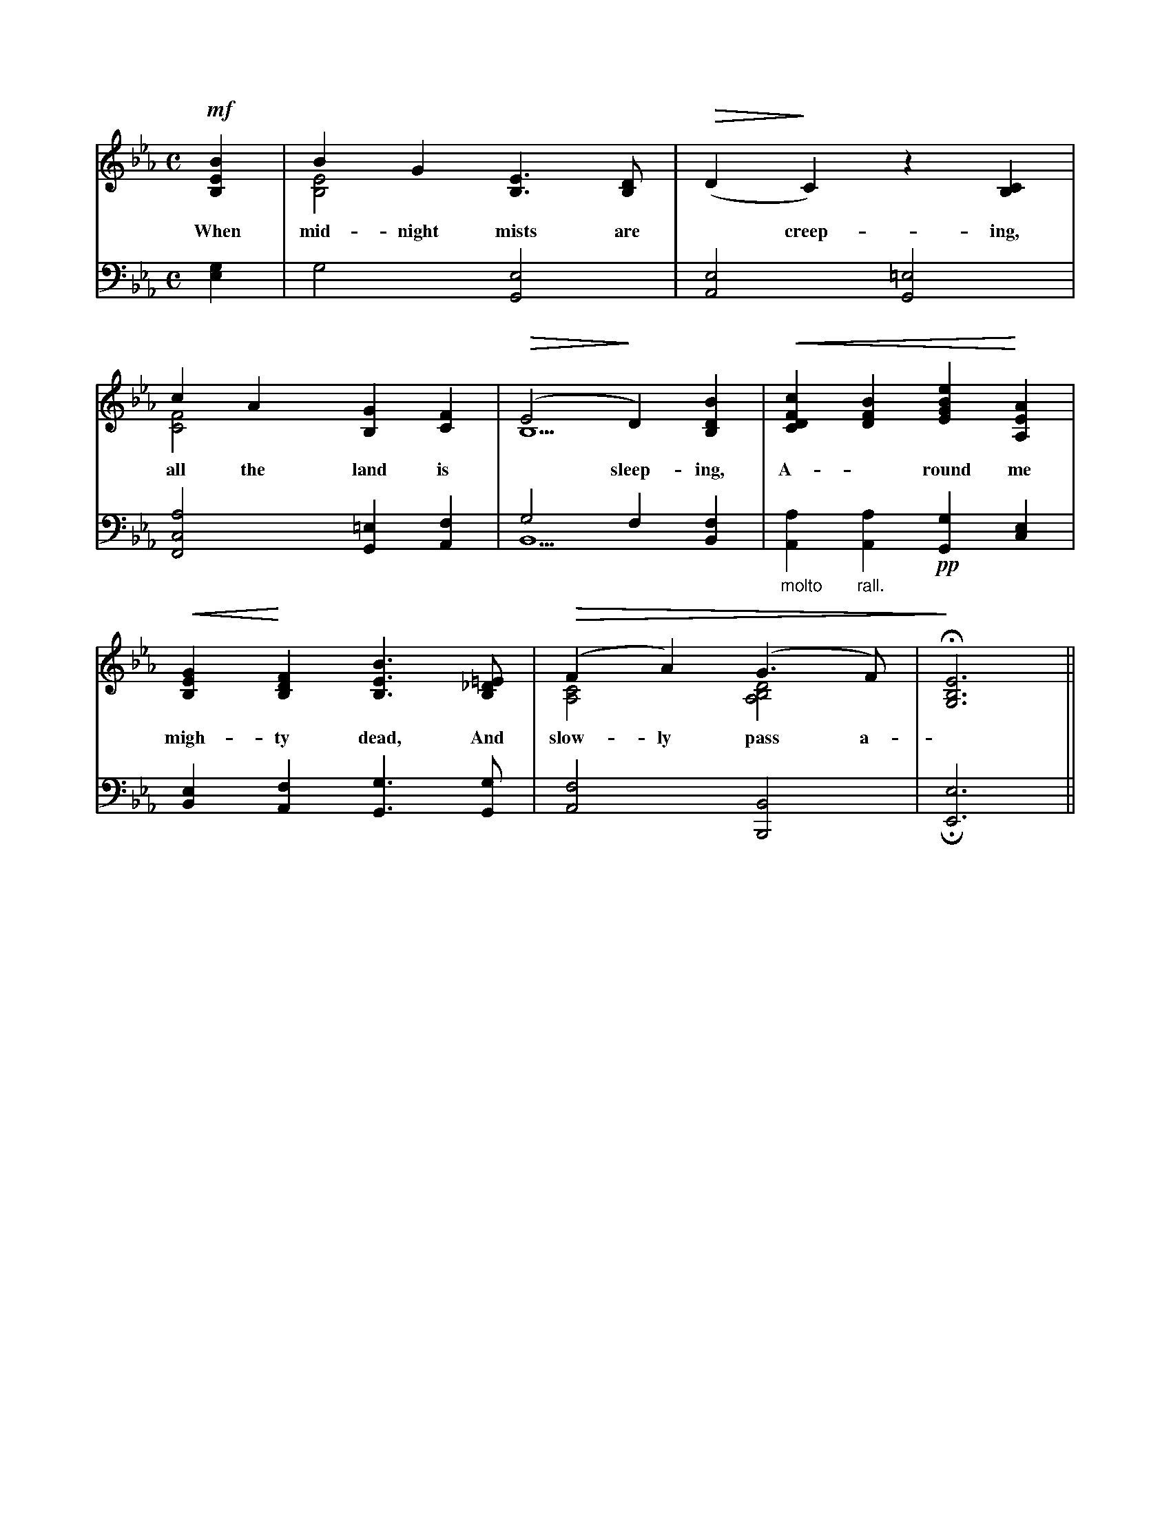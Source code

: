 X: 1
L: 1/4
V: S1 clef=treble
V: S2 clef=bass
K: Eb
M: C
% 1
[V: S1]  !mf![B,EB] | B G [B,3/2E3/2] [B,/D/] & [B,2E2] | (!>(!D !>)!C) z [B,C]|
w: When mid- night mists are ~ creep- ing, And
c A [B,G] [CF] & [C2F2] y y | !>(!(E2 !>)!D) [B,DB] & B,5/2 | !<(![CDFc] [DFB] [EGBe] !<)![A,EA] |
w: all the land is ~ sleep- ing, A- ~ round me tread the
!<(![B,EG] !<)![B,DF] [B,3/2E3/2B3/2] [B,/_D/=E/] | !>(!(F A) (G3/2 F/) & [A,2C2] [A,2B,2D2]| !>)!!fermata![G,3B,3E3] ||
w: migh- ty dead, And slow- ly pass a- ~ ~ way.
[V: S2]  [E,G,] | G,2 [G,,2E,2] | [A,,2E,2] [G,,2=E,2] |
[F,,2C,2A,2] [G,,=E,] [A,,F,] | G,2 F, [B,,F,] & B,,5/2 | "_molto" [A,,A,] "_rall." [A,,A,] !pp![G,,G,] [C,E,] |
[B,,E,] [A,,F,] [G,,3/2G,3/2] [G,,/G,/] | [A,,2F,2] [B,,,2B,,2] | !invertedfermata![E,,3E,3] ||
% 2
